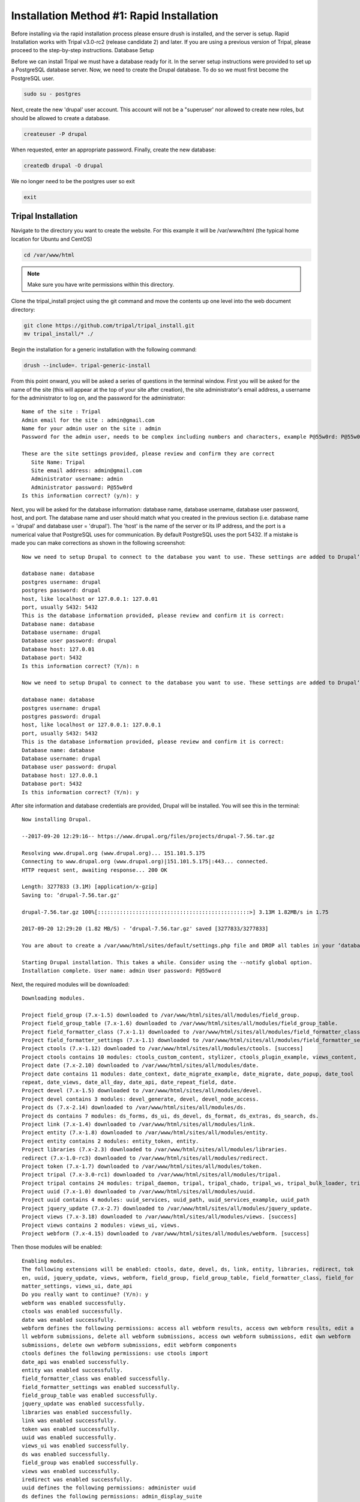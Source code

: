 Installation Method #1: Rapid Installation
==========================================

Before installing via the rapid installation process please ensure drush is installed, and the server is setup.    Rapid Installation works with Tripal v3.0-rc2 (release candidate 2) and later.   If you are using a previous version of Tripal, please proceed to the step-by-step instructions.
Database Setup

Before we can install Tripal we must have a database ready for it.  In the server setup instructions were provided to set up a PostgreSQL database server. Now, we need to create the Drupal database. To do so we must first become the PostgreSQL user.

.. code-block:: bash

  sudo su - postgres

Next, create the new 'drupal' user account. This account will not be a "superuser' nor allowed to create new roles, but should be allowed to create a database.

.. code-block:: bash

  createuser -P drupal

When requested, enter an appropriate password. Finally, create the new database:

.. code-block:: bash

  createdb drupal -O drupal

We no longer need to be the postgres user so exit

.. code-block:: bash

  exit

Tripal Installation
-------------------

Navigate to the directory you want to create the website. For this example it will be /var/www/html (the typical home location for Ubuntu and CentOS)

.. code-block:: bash

  cd /var/www/html

.. note::

  Make sure you have write permissions within this directory.

Clone the tripal_install project using the git command and move the contents up one level into the web document directory:

.. code-block:: bash

  git clone https://github.com/tripal/tripal_install.git
  mv tripal_install/* ./

Begin the installation for a generic installation with the following command:

.. code-block:: bash

  drush --include=. tripal-generic-install

From this point onward, you will be asked a series of questions in the terminal window.  First you will be asked for the name of the site (this will appear at the top of your site after creation), the site administrator's email address, a username for the administrator to log on, and the password for the administrator:

::

  Name of the site : Tripal
  Admin email for the site : admin@gmail.com
  Name for your admin user on the site : admin
  Password for the admin user, needs to be complex including numbers and characters, example P@55w0rd: P@55w0rd

  These are the site settings provided, please review and confirm they are correct
     Site Name: Tripal
     Site email address: admin@gmail.com
     Administrator username: admin
     Administrator password: P@55w0rd
  Is this information correct? (y/n): y

Next, you will be asked for the database information: database name, database  username, database  user password, host, and port.  The database name and user should match what you created in the previous section (i.e. database name = 'drupal' and database user = 'drupal').  The 'host' is the name of the server or its IP address, and the port is a numerical value that PostgreSQL uses for communication.  By default PostgreSQL uses the port 5432.  If a mistake is made you can make corrections as shown in the following screenshot:

::

  Now we need to setup Drupal to connect to the database you want to use. These settings are added to Drupal‘s settings.php file.

  database name: database
  postgres username: drupal
  postgres password: drupal
  host, like localhost or 127.0.0.1: 127.0.01
  port, usually S432: 5432
  This is the database information provided, please review and confirm it is correct:
  Database name: database
  Database username: drupal
  Database user password: drupal
  Database host: 127.0.01
  Database port: 5432
  Is this information correct? (Y/n): n

  Now we need to setup Drupal to connect to the database you want to use. These settings are added to Drupal‘s settings.php file.

  database name: database
  postgres username: drupal
  postgres password: drupal
  host, like localhost or 127.0.0.1: 127.0.0.1
  port, usually S432: 5432
  This is the database information provided, please review and confirm it is correct:
  Database name: database
  Database username: drupal
  Database user password: drupal
  Database host: 127.0.0.1
  Database port: 5432
  Is this information correct? (Y/n): y



After site information and database credentials are provided, Drupal will be installed.  You will see this in the terminal:

::

  Now installing Drupal.

  --2017-09-20 12:29:16-- https://www.drupal.org/files/projects/drupal-7.56.tar.gz

  Resolving www.drupal.org (www.drupal.org)... 151.101.5.175
  Connecting to www.drupal.org (www.drupal.org)|151.101.5.175|:443... connected.
  HTTP request sent, awaiting response... 200 OK

  Length: 3277833 (3.1M) [application/x-gzip]
  Saving to: ‘drupal-7.56.tar.gz'

  drupal-7.56.tar.gz 100%[::::::::::::::::::::::::::::::::::::::::::::::::>] 3.13M 1.82MB/s in 1.75

  2017-09-20 12:29:20 (1.82 MB/S) - ‘drupal-7.56.tar.gz' saved [3277833/3277833]

  You are about to create a /var/www/html/sites/default/settings.php file and DROP all tables in your ‘database‘ database. Do you want to continue? (y/n): y

  Starting Drupal installation. This takes a while. Consider using the --notify global option.
  Installation complete. User name: admin User password: P@55word


Next, the required modules will be downloaded:

::

  Downloading modules.

  Project field_group (7.x-1.5) downloaded to /var/www/html/sites/all/modules/field_group.
  Project field_group_table (7.x-1.6) downloaded to /var/www/html/sites/all/modules/field_group_table.
  Project field_formatter_class (7.x-1.1) downloaded to /var/www/html/sites/all/modules/field_formatter_class.
  Project field_formatter_settings (7.x-1.1) downloaded to /var/www/html/sites/all/modules/field_formatter_settings.
  Project ctools (7.x-1.12) downloaded to /var/www/html/sites/all/modules/ctools. [success]
  Project ctools contains 10 modules: ctools_custom_content, stylizer, ctools_plugin_example, views_content, ctools_ajax_sample, term_depth, ctools_access_ruleset, page_manager, bulk_export, ctools.
  Project date (7.x-2.10) downloaded to /var/www/html/sites/all/modules/date.
  Project date contains 11 modules: date_context, date_migrate_example, date_migrate, date_popup, date_tool
  repeat, date_views, date_all_day, date_api, date_repeat_field, date.
  Project devel (7.x-1.5) downloaded to /var/www/html/sites/all/modules/devel.
  Project devel contains 3 modules: devel_generate, devel, devel_node_access.
  Project ds (7.x-2.14) downloaded to /var/www/html/sites/all/modules/ds.
  Project ds contains 7 modules: ds_forms, ds_ui, ds_devel, ds_format, ds_extras, ds_search, ds.
  Project link (7.x-1.4) downloaded to /var/www/html/sites/all/modules/link.
  Project entity (7.x-1.8) downloaded to /var/www/html/sites/all/modules/entity.
  Project entity contains 2 modules: entity_token, entity.
  Project libraries (7.x-2.3) downloaded to /var/www/html/sites/all/modules/libraries.
  redirect (7.x-1.0-rc3) downloaded to /var/www/html/sites/all/modules/redirect.
  Project token (7.x-1.7) downloaded to /var/www/html/sites/all/modules/token.
  Project tripal (7.x-3.0-rc1) downloaded to /var/www/html/sites/all/modules/tripal.
  Project tripal contains 24 modules: tripal_daemon, tripal, tripal_chado, tripal_ws, tripal_bulk_loader, tripal_chado_views, tripal_ds, tripal_contact, tripal_natural_diversity, tripal_views, tripal_core, tripal_library, tripal_organism, tripal_featuremap, tripal_genetic, tripal_db, tripal_analysis, tripal_phenotype, tripal_pub, tripal_stock, tripal_project, tripal_cv, tripal_phylogeny, tripal_feature.
  Project uuid (7.x-1.0) downloaded to /var/www/html/sites/all/modules/uuid.
  Project uuid contains 4 modules: uuid_services, uuid_path, uuid_services_example, uuid_path
  Project jquery_update (7.x-2.7) downloaded to /var/www/html/sites/all/modules/jquery_update.
  Project views (7.x-3.18) downloaded to /var/www/html/sites/all/modules/views. [success]
  Project views contains 2 modules: views_ui, views.
  Project webform (7.x-4.15) downloaded to /var/www/html/sites/all/modules/webform. [success]

Then those modules will be enabled:

::

  Enabling modules.
  The following extensions will be enabled: ctools, date, devel, ds, link, entity, libraries, redirect, tok
  en, uuid, jquery_update, views, webform, field_group, field_group_table, field_formatter_class, field_for
  matter_settings, views_ui, date_api
  Do you really want to continue? (Y/n): y
  webform was enabled successfully.
  ctools was enabled successfully.
  date was enabled successfully.
  webform defines the following permissions: access all webform results, access own webform results, edit a
  ll webform submissions, delete all webform submissions, access own webform submissions, edit own webform
  submissions, delete own webform submissions, edit webform components
  ctools defines the following permissions: use ctools import
  date_api was enabled successfully.
  entity was enabled successfully.
  field_formatter_class was enabled successfully.
  field_formatter_settings was enabled successfully.
  field_group_table was enabled successfully.
  jquery_update was enabled successfully.
  libraries was enabled successfully.
  link was enabled successfully.
  token was enabled successfully.
  uuid was enabled successfully.
  views_ui was enabled successfully.
  ds was enabled successfully.
  field_group was enabled successfully.
  views was enabled successfully.
  iredirect was enabled successfully.
  uuid defines the following permissions: administer uuid
  ds defines the following permissions: admin_display_suite
  field_group defines the following permissions: administer fieldgroups
  views defines the following permissions: administer views, access all views
  jdevel was enabled successfully.
  The Date API requires that you set up the site timezone and first day of week settings and the date format settings to function correctly.
  redirect defines the following permissions: administer redirects
  devel defines the following permissions: access devel information, execute php code, switch users

Patches are then applied:

::

  Applying patches.

  --2017-09-20 12:29:48-- https2//drupal.org/files/drupal.pgsql-bytea.27.patch
  Resolving drupal.org (drupal.org)... 151.101.129.175, 151.101.1.175, 151.101.193.175,
  Connecting to drupal.org (drupal.org)|151.101.129.175|2443... connected.
  HTTP request sent, awaiting response... 301 Moved Permanently
  Location: https2//www.drupal.org/files/drupal.pgsql-bytea.27.patch [following]
  --2017-09-20 12:29:49-- https2//www.drupal.org/files/drupal.pgsql-bytea.27.patch
  Resolving www.drupal.org (www.drupal.org)... 151.101.5.175
  Connecting to www.drupal.org (www.drupal.org)|151.101.5.175|2443... connected.
  HTTP request sent, awaiting response... 200 OK
  Length: 1613 (1.6K) [text/plain]
  Saving to: ‘drupal.pgsql-bytea.27.patch'

  drupal.pgsql-bytea.27.patch 100%[=========================================>]    1.58K    --.-KB/s
    in 0s

  2017-09-20 12:29:49 (98.4 MB/s) - ‘drupal.pgsql-bytea.27.patch' saved [1613/1613]


and Tripal will be enabled:

::

  Enabling Tripal modules.

  The following extensions will be enabled: tripal, tripal_chado, tripal_ds, tripal_ws, php, tripal_chado_views
  Do you really want to continue? (Y/n): y
  php was enabled successfully.
  php defines the following permissions: use PHP for settings
  tripal was enabled successfully.
  tripal defines the following permissions: administer tripal, access tripal content overview, manage tripal content types, upload files, view dev helps
  tripal_chado was enabled successfully.
  tripal_chado defines the following permissions: install chado, view chado_ids
  tripal_chado_views was enabled successfully.
  tripal_chado_views defines the following permissions: manage tripal_views_integration
  tripal_ds was enabled successfully.
  tripal_ws was enabled successfully.
  A PHP code text format has been created.

  Clear cache.
  ‘all‘ cache was cleared.

Next, you will be prompted to choose the Chado version you would like to install.  Unless you need an earlier version for a specific reason, it is best to select the most recent version. In this case, Chado v1.3:

::

  Installing Chado.
  Which version of Chado would you like installed?
  [0] : Cancel
  [1] : Install Chado v1.3
  [2] : Install Chado v1.2
  [3] : Install Chado v1.11
  Job ‘Install Chado v1.3‘ submitted.

  2017-09-21 03:29:24
  Tripal Job Launcher
  Running as user ‘admin‘
  -------------------
  2017-09-21 032292242 There are 1 jobs queued.
  2017-09-21 032292242 Calling2 tripal_chado_install_chado(Install Chado v1.3)
  Creating ‘chado‘ schema
  Loading sites/all/modules/tripal/tripal_chado/chado_schema/default_schema-1.3.sql...
  Install of Chado v1.3 (Step 1 of 2) Successful!
  Loading sites/all/modules/tripal/tripal_chado/chado_schema/initialize-1.3.sql...
  Install of Chado v1.3 (Step 2 of 2) Successful.
  Installation Complete

Next, the site will be prepared and content types created:

::

  Now preparing the site by creating content types.
  Job ‘Prepare Chado‘ submitted.

  2017-09-21 03:56:30
  Tripal Job Launcher
  Running as user ‘shawna‘
  -------------------
  2017-09-21 03:56:30: There are 1 jobs queued.
  2017-09-21 03:56:30: Calling: tripal_chado_prepare_chado()
  Creating Tripal Materialized Views and Custom Tables...
  Loading Ontologies...
  Loading ontology: Taxonomic Rank (3)...
  Downloading URL http://purl.obolibrary.org/obo/taxrank.obo, saving to /tmp/obo_RxmcoM
  Percent complete: 100.00%. Memory: 32,394,440 bytes.
  Updating cvtermpath table. This may take a while...
  Loading ontology: Tripal Contact (4)...
  Loading ontology: Tripal Publication (S)...68 bytes.
  Loading ontology: Sequence Ontology (6)...424 bytes.
  Downloading URL http://purl.obolibrary.org/obo/so.obo, saving to /tmp/obo_S40JJr
  Percent complete: 100.00%. Memory: 33,718,672 bytes.
  Updating cvtermpath table. This may take a while...
  Making semantic connections for Chado tables/fields...
  Map Chado Controlled vocabularies to Tripal Terms...
  Examining analysis...
  Examining biomaterial...
  Examining contact...
  Examining control...
  Examining cvterm...
  Examining feature...
  Examining featuremap...
  Examining genotype...
  Examining library...
  Examining organism...
  Examining phenotype...
  Examining phylotree...
  Examining project...
  Examining protocol...
  Examining protocolparam...
  Examining pub...
  Examining stock...
  Examining stockcollection...
  Examining studyfactor...
  Examining synonym...

  Done.
  Creating common Tripal Content Types...

  NOTE: Loading of publications is performed using a database transaction.
  {If the load fails or is terminated prematurely then the entire set of
  Einsertions/updates is rolled back and will not be found in the database

  Custom table, ‘tripal_gff_temp‘ , created successfully.
  Custom table, ‘tripal_gffcds_temp‘ , created successfully.
  Custom table, ‘tripal_gffprotein_temp‘ , created successfully.
  Custom table, ‘organism_stock_count‘ , created successfully.
  Materialized view ‘organism_stock_count‘ created
  Custom table, ‘library_feature_count‘ , created successfully.
  Materialized view ‘library_feature_count‘ created
  Custom table, ‘organism_feature_count‘ , created successfully.
  Materialized view ‘organism_feature_count‘ created
  Custom table, ‘analysis_organism‘ , created successfully.
  Materialized view ‘analysis_organism‘ created
  Custom table, ‘cv_root_mview‘ , created successfully.
  Materialized view ‘cv_root_mview‘ created

The final step is to add permissions for the site administrator to view, edit, create, and delete the content types created in the previous step.

::

  Adding permissions for the administrator to View, edit, create, and delete all the newly created content types.
  Added "View bio_data_1" to "administrator"
  Added "create bio_data_1" to "administrator"
  Added "edit bio_data_1" to "administrator"
  Added "delete bio_data_1" to "administrator"
  Added "View bio_data_2" to "administrator"
  Added "create bio_data_2" to "administrator"
  Added "edit bio_data_2" to "administrator"
  Added "delete bio_data_2" to "administrator"
  Added "View bio_data_3" to "administrator"
  Added "create bio_data_3" to "administrator"
  Added "edit bio_data_3" to "administrator"
  Added "delete bio_data_3" to "administrator"
  Added "View bio_data_4" to "administrator"
  Added "create bio_data_4" to "administrator"
  Added "edit bio_data_4" to "administrator"
  Added "delete bio_data_4" to "administrator"
  Added "View bio_data_5" to "administrator"
  Added "create bio_data_5" to "administrator"
  Added "edit bio_data_5" to "administrator"
  Added "delete bio_data_5" to "administrator"
  Added "View bio_data_6" to "administrator"
  Added "create bio_data_6" to "administrator"
  Added "edit bio_data_6" to "administrator"
  Added "delete bio_data_6" to "administrator"
  Added "View bio_data_7" to "administrator"
  Added "create bio_data_7" to "administrator"
  Added "edit bio_data_7" to "administrator"
  Added "delete bio_data_7" to "administrator"
  "all" cache was cleared.

  Installation is now complete. You may navigate to your new site. For more information on using Tripal please see the installation guide on tripal.info.


The installation is now finished! Navigate to your new site by entering it's URL in a browser. For this example the URL is: http://localhost/.
